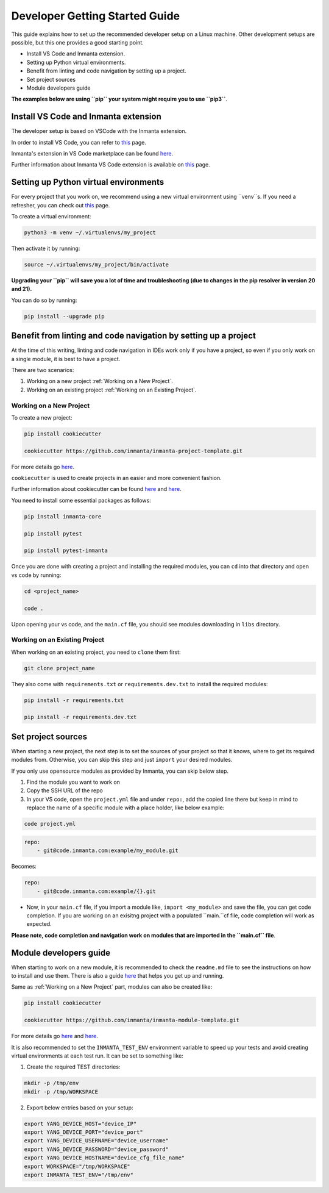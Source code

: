 ********************************
Developer Getting Started Guide
********************************

This guide explains how to set up the recommended developer setup on a Linux machine. 
Other development setups are possible, but this one provides a good starting point.

* Install VS Code and Inmanta extension.
* Setting up Python virtual environments.
* Benefit from linting and code navigation by setting up a project.
* Set project sources
* Module developers guide

**The examples below are using ``pip`` your system might require you to use ``pip3``**.


Install VS Code and Inmanta extension
#######################################

The developer setup is based on VSCode with the Inmanta extension.

In order to install VS Code, you can refer to `this <https://code.visualstudio.com/learn/get-started/basics>`_ page.

Inmanta's extension in VS Code marketplace can be found `here <https://marketplace.visualstudio.com/items?itemName=inmanta.inmanta>`_. 

Further information about Inmanta VS Code extension is available on `this <https://github.com/inmanta/vscode-inmanta>`_ page.


Setting up Python virtual environments
########################################

For every project that you work on, we recommend using a new virtual environment using ``venv``s. If you need a refresher, you can check out `this <https://docs.python.org/3/tutorial/venv.html>`_ page.

To create a virtual environment:

.. code-block:: bash
    
    python3 -m venv ~/.virtualenvs/my_project

Then activate it by running:

.. code-block:: bash
    
    source ~/.virtualenvs/my_project/bin/activate

**Upgrading your ``pip`` will save you a lot of time and troubleshooting (due to changes in the pip resolver in version 20 and 21).** 

You can do so by running:

.. code-block:: bash
    
    pip install --upgrade pip


Benefit from linting and code navigation by setting up a project
##################################################################

At the time of this writing, linting and code navigation in IDEs work only if you have a project, so even if you only work on a single module, it is best to have a project.

There are two scenarios:

1. Working on a new project :ref:`Working on a New Project`.
2. Working on an existing project :ref:`Working on an Existing Project`.


Working on a New Project
========================

To create a new project: 

.. code-block:: bash

    pip install cookiecutter

    cookiecutter https://github.com/inmanta/inmanta-project-template.git


For more details go `here <https://docs.inmanta.com/community/latest/model_developers/configurationmodel.html>`_.

``cookiecutter`` is used to create projects in an easier and more convenient fashion.

Further information about cookiecutter can be found `here <https://github.com/inmanta/inmanta-project-template>`_ and `here <https://docs.inmanta.com/community/latest/model_developers/configurationmodel.html>`_.


You need to install some essential packages as follows:

.. code-block:: bash

    pip install inmanta-core

    pip install pytest

    pip install pytest-inmanta


Once you are done with creating a project and installing the required modules, you can ``cd`` into that directory and open vs code by running:

.. code-block:: bash
    
    cd <project_name>
    
    code .

Upon opening your vs code, and the ``main.cf`` file, you should see modules downloading in ``libs`` directory.


Working on an Existing Project
==============================

When working on an existing project, you need to ``clone`` them first:

.. code-block:: bash
    
    git clone project_name


They also come with ``requirements.txt`` or ``requirements.dev.txt`` to install the required modules:

.. code-block:: bash

    pip install -r requirements.txt

    pip install -r requirements.dev.txt


Set project sources
#####################

When starting a new project, the next step is to set the sources of your project so that it knows, where to get its required modules from. Otherwise, you can skip this step and just ``import`` your desired modules.

If you only use opensource modules as provided by Inmanta, you can skip below step. 

1. Find the module you want to work on
2. Copy the SSH URL of the repo
3. In your VS code, open the ``project.yml`` file and under ``repo:``, add the copied line there but keep in mind to replace the name of a specific module with a place holder, like below example:

.. code-block:: bash

    code project.yml

.. code-block:: yaml
    
    repo:
        - git@code.inmanta.com:example/my_module.git

Becomes:

.. code-block:: yaml
    
    repo:
        - git@code.inmanta.com:example/{}.git

* Now, in your ``main.cf`` file, if you import a module like, ``import <my_module>`` and save the file, you can get code completion. If you are working on an exisitng project with a populated ``main.``cf file, code completion will work as expected.

**Please note, code completion and navigation work on modules that are imported in the ``main.cf`` file**.


Module developers guide
#########################

When starting to work on a new module, it is recommended to check the ``readme.md`` file to see the instructions on how to install and use them. There is also a guide `here <https://docs.inmanta.com/community/latest/model_developers/modules.html>`_ that helps you get up and running.

Same as :ref:`Working on a New Project` part, modules can also be created like:

.. code-block:: bash

    pip install cookiecutter

    cookiecutter https://github.com/inmanta/inmanta-module-template.git


For more details go `here <https://github.com/inmanta/inmanta-module-template>`_ and `here <https://docs.inmanta.com/community/dev/model_developers/modules.html>`_.


It is also recommended to set the ``INMANTA_TEST_ENV`` environment variable to speed up your tests and avoid creating virtual environments at each test run. It can be set to something like:

1. Create the required TEST directories:

.. code-block:: bash

    mkdir -p /tmp/env
    mkdir -p /tmp/WORKSPACE

2. Export below entries based on your setup:

.. code-block:: bash

    export YANG_DEVICE_HOST="device_IP"
    export YANG_DEVICE_PORT="device_port"
    export YANG_DEVICE_USERNAME="device_username"
    export YANG_DEVICE_PASSWORD="device_password"
    export YANG_DEVICE_HOSTNAME="device_cfg_file_name"
    export WORKSPACE="/tmp/WORKSPACE"
    export INMANTA_TEST_ENV="/tmp/env" 
